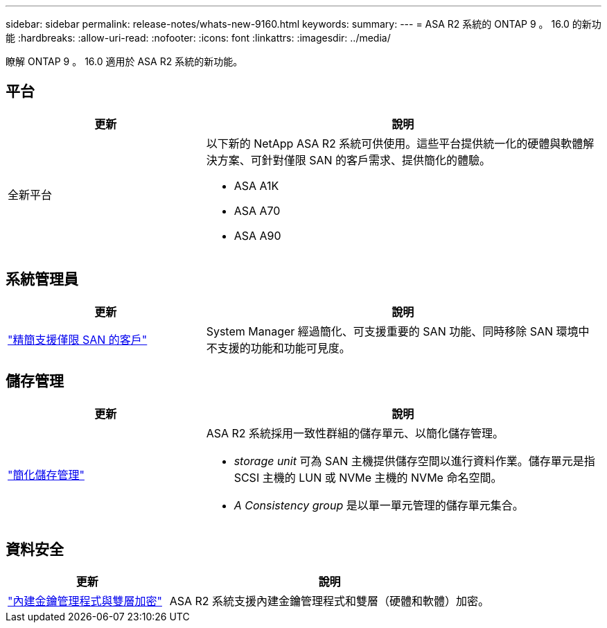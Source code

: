 ---
sidebar: sidebar 
permalink: release-notes/whats-new-9160.html 
keywords:  
summary:  
---
= ASA R2 系統的 ONTAP 9 。 16.0 的新功能
:hardbreaks:
:allow-uri-read: 
:nofooter: 
:icons: font
:linkattrs: 
:imagesdir: ../media/


[role="lead"]
瞭解 ONTAP 9 。 16.0 適用於 ASA R2 系統的新功能。



== 平台

[cols="2,4"]
|===
| 更新 | 說明 


| 全新平台  a| 
以下新的 NetApp ASA R2 系統可供使用。這些平台提供統一化的硬體與軟體解決方案、可針對僅限 SAN 的客戶需求、提供簡化的體驗。

* ASA A1K
* ASA A70
* ASA A90


|===


== 系統管理員

[cols="2,4"]
|===
| 更新 | 說明 


| link:../get-started/learn-about.html["精簡支援僅限 SAN 的客戶"] | System Manager 經過簡化、可支援重要的 SAN 功能、同時移除 SAN 環境中不支援的功能和功能可見度。 
|===


== 儲存管理

[cols="2,4"]
|===
| 更新 | 說明 


| link:../manage-data/provision-san-storage.html["簡化儲存管理"]  a| 
ASA R2 系統採用一致性群組的儲存單元、以簡化儲存管理。

* _storage unit_ 可為 SAN 主機提供儲存空間以進行資料作業。儲存單元是指 SCSI 主機的 LUN 或 NVMe 主機的 NVMe 命名空間。
* _A Consistency group_ 是以單一單元管理的儲存單元集合。


|===


== 資料安全

[cols="2,4"]
|===
| 更新 | 說明 


| link:../secure-data/encrypt-data-at-rest.html["內建金鑰管理程式與雙層加密"]  a| 
ASA R2 系統支援內建金鑰管理程式和雙層（硬體和軟體）加密。

|===